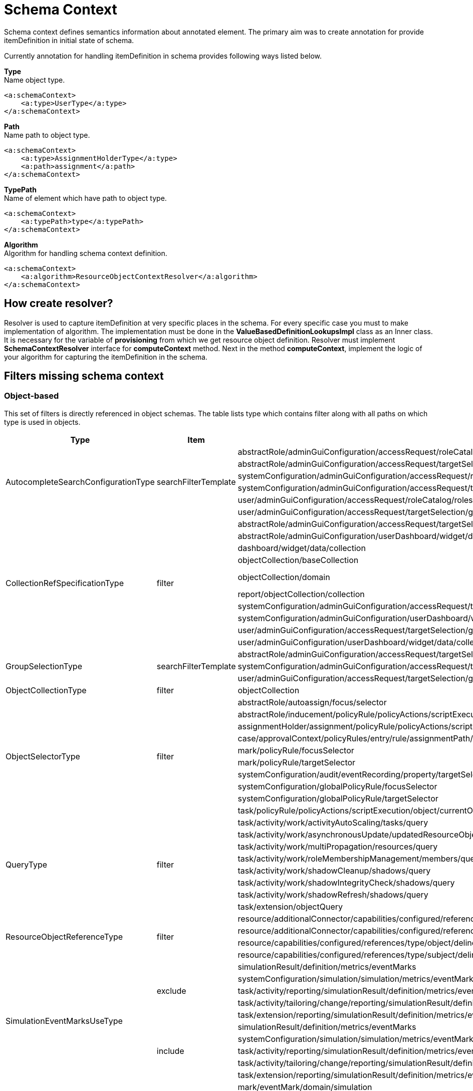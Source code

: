 = Schema Context

Schema context defines semantics information about annotated element. The primary aim was to create annotation for provide itemDefinition in initial state of schema.

Currently annotation for handling itemDefinition in schema provides following ways listed below.

*Type* +
Name object type.

[source,xml]
----
<a:schemaContext>
    <a:type>UserType</a:type>
</a:schemaContext>
----

*Path* +
Name path to object type.

[source,xml]
----
<a:schemaContext>
    <a:type>AssignmentHolderType</a:type>
    <a:path>assignment</a:path>
</a:schemaContext>
----

*TypePath* +
Name of element which have path to object type.

[source,xml]
----
<a:schemaContext>
    <a:typePath>type</a:typePath>
</a:schemaContext>
----

*Algorithm* +
Algorithm for handling schema context definition.

[source,xml]
----
<a:schemaContext>
    <a:algorithm>ResourceObjectContextResolver</a:algorithm>
</a:schemaContext>
----

== How create resolver?
Resolver is used to capture itemDefinition at very specific places in the schema.
For every specific case you must to make implementation of algorithm.
The implementation must be done in the *ValueBasedDefinitionLookupsImpl* class as an Inner class.
It is necessary for the variable of *provisioning* from which we get resource object definition.
Resolver must implement *SchemaContextResolver* interface for *computeContext* method.
Next in the method *computeContext*, implement the logic of your algorithm for capturing the itemDefinition in the schema.

== Filters missing schema context




=== Object-based

This set of filters is directly referenced in object schemas.
The table lists type which contains filter along with all paths on
which type is used in objects.


[cols="1,1,1,1"]
|===
| Type | Item | Present At | Schema Context

 .6+|AutocompleteSearchConfigurationType
 .6+|searchFilterTemplate
 |abstractRole/adminGuiConfiguration/accessRequest/roleCatalog/rolesOfTeammate/autocompleteConfiguration|<a:type>tns:UserType</a:type>
 |abstractRole/adminGuiConfiguration/accessRequest/targetSelection/group/autocompleteConfiguration|<a:type>tns:UserType</a:type>
 |systemConfiguration/adminGuiConfiguration/accessRequest/roleCatalog/rolesOfTeammate/autocompleteConfiguration|<a:type>tns:UserType</a:type>
 |systemConfiguration/adminGuiConfiguration/accessRequest/targetSelection/group/autocompleteConfiguration|<a:type>tns:UserType</a:type>
 |user/adminGuiConfiguration/accessRequest/roleCatalog/rolesOfTeammate/autocompleteConfiguration|<a:type>tns:UserType</a:type>
 |user/adminGuiConfiguration/accessRequest/targetSelection/group/autocompleteConfiguration|<a:type>tns:UserType</a:type>

 .10+|CollectionRefSpecificationType
 .10+|filter

 |abstractRole/adminGuiConfiguration/accessRequest/targetSelection/group/collection|<a:type>tns:UserType</a:type>
 |abstractRole/adminGuiConfiguration/userDashboard/widget/data/collection|null
 |dashboard/widget/data/collection|null
 |objectCollection/baseCollection|null
 |objectCollection/domain|inherits from ObjectCollectionType <a:typePath>type</a:typePath>
 |report/objectCollection/collection|null
 |systemConfiguration/adminGuiConfiguration/accessRequest/targetSelection/group/collection|<a:type>tns:UserType</a:type>
 |systemConfiguration/adminGuiConfiguration/userDashboard/widget/data/collection|null
 |user/adminGuiConfiguration/accessRequest/targetSelection/group/collection|<a:type>tns:UserType</a:type>
 |user/adminGuiConfiguration/userDashboard/widget/data/collection|null

 .3+|GroupSelectionType
 .3+|searchFilterTemplate
 |abstractRole/adminGuiConfiguration/accessRequest/targetSelection/group|<a:type>tns:UserType</a:type>
 |systemConfiguration/adminGuiConfiguration/accessRequest/targetSelection/group|<a:type>tns:UserType</a:type>
 |user/adminGuiConfiguration/accessRequest/targetSelection/group|<a:type>tns:UserType</a:type>

 |ObjectCollectionType
 |filter
 |objectCollection|<a:typePath>type</a:typePath>

 .10+|ObjectSelectorType
 .10+|filter
 |abstractRole/autoassign/focus/selector|<a:type>tns:FocusType</a:type>
 |abstractRole/inducement/policyRule/policyActions/scriptExecution/object/currentObject|<a:typePath>type</a:typePath> in ObjectSelectorType
 |assignmentHolder/assignment/policyRule/policyActions/scriptExecution/object/currentObject|<a:typePath>type</a:typePath> in ObjectSelectorType
 |case/approvalContext/policyRules/entry/rule/assignmentPath/segment/assignment/policyRule/policyActions/scriptExecution/object/currentObject|<a:typePath>type</a:typePath> in ObjectSelectorType
 |mark/policyRule/focusSelector|<a:type>tns:FocusType</a:type>
 |mark/policyRule/targetSelector|<a:type>tns:AssignmentHolderType</a:type>
 |systemConfiguration/audit/eventRecording/property/targetSelector|<a:typePath>type</a:typePath> in ObjectSelectorType
 |systemConfiguration/globalPolicyRule/focusSelector|<a:type>tns:FocusType</a:type>
 |systemConfiguration/globalPolicyRule/targetSelector|<a:type>tns:AssignmentHolderType</a:type>
 |task/policyRule/policyActions/scriptExecution/object/currentObject|<a:typePath>type</a:typePath> in ObjectSelectorType

 .8+|QueryType
 .8+|filter
 |task/activity/work/activityAutoScaling/tasks/query|<a:type>tns:TaskType</a:type>
 |task/activity/work/asynchronousUpdate/updatedResourceObjects/query|<a:type>tns:ShadowType</a:type>
 |task/activity/work/multiPropagation/resources/query|<a:type>tns:ResourceType</a:type>
 |task/activity/work/roleMembershipManagement/members/query|<a:type>tns:AssignmentHolderType</a:type>
 |task/activity/work/shadowCleanup/shadows/query|<a:type>tns:ShadowType</a:type>
 |task/activity/work/shadowIntegrityCheck/shadows/query|<a:type>tns:ShadowType</a:type>
 |task/activity/work/shadowRefresh/shadows/query|<a:type>tns:ShadowType</a:type>
 |task/extension/objectQuery|null

 .4+|ResourceObjectReferenceType
 .4+|filter
 |resource/additionalConnector/capabilities/configured/references/type/object/delineation/baseContext|<a:type>tns:ShadowType</a:type>
 |resource/additionalConnector/capabilities/configured/references/type/subject/delineation/baseContext|<a:type>tns:ShadowType</a:type>
 |resource/capabilities/configured/references/type/object/delineation/baseContext|<a:type>tns:ShadowType</a:type>
 |resource/capabilities/configured/references/type/subject/delineation/baseContext|<a:type>tns:ShadowType</a:type>

 .10+|SimulationEventMarksUseType
 .5+|exclude

 |simulationResult/definition/metrics/eventMarks|<a:type>MarkType</a:type>
 |systemConfiguration/simulation/simulation/metrics/eventMarks|<a:type>MarkType</a:type>
 |task/activity/reporting/simulationResult/definition/metrics/eventMarks|<a:type>MarkType</a:type>
 |task/activity/tailoring/change/reporting/simulationResult/definition/metrics/eventMarks|<a:type>MarkType</a:type>
 |task/extension/reporting/simulationResult/definition/metrics/eventMarks|<a:type>MarkType</a:type>

 .5+|include
 |simulationResult/definition/metrics/eventMarks|<a:type>MarkType</a:type>
 |systemConfiguration/simulation/simulation/metrics/eventMarks|<a:type>MarkType</a:type>
 |task/activity/reporting/simulationResult/definition/metrics/eventMarks|<a:type>MarkType</a:type>
 |task/activity/tailoring/change/reporting/simulationResult/definition/metrics/eventMarks|<a:type>MarkType</a:type>
 |task/extension/reporting/simulationResult/definition/metrics/eventMarks|<a:type>MarkType</a:type>

 .5+|SimulationObjectPredicateType
 .5+|filter|mark/eventMark/domain/simulation|<a:type>tns:SimulationResultProcessedObjectType</a:type>

 |systemConfiguration/simulation/metric/aggregation/domainRestriction|<a:type>tns:SimulationResultProcessedObjectType</a:type>
 |systemConfiguration/simulation/metric/aggregation/selectionRestriction|<a:type>tns:SimulationResultProcessedObjectType</a:type>
 |systemConfiguration/simulation/metric/computation/domain|<a:type>tns:SimulationResultProcessedObjectType</a:type>
 |systemConfiguration/simulation/metric/computation/selection|<a:type>tns:SimulationResultProcessedObjectType</a:type>

 .8+|StatePolicyConstraintType
 .8+|filter
 |abstractRole/inducement/policyRule/policyConstraints/assignmentState|<a:type>AssignmentType</a:type>
 |abstractRole/inducement/policyRule/policyConstraints/objectState|<a:type>tns:AssignmentHolderType</a:type> in AssignmentType/policyRule
 |assignmentHolder/assignment/policyRule/policyConstraints/assignmentState|<a:type>AssignmentType</a:type>
 |assignmentHolder/assignment/policyRule/policyConstraints/objectState|<a:type>tns:AssignmentHolderType</a:type>
 |case/approvalContext/policyRules/entry/rule/assignmentPath/segment/assignment/policyRule/policyConstraints/assignmentState|<a:type>AssignmentType</a:type>
 |case/approvalContext/policyRules/entry/rule/assignmentPath/segment/assignment/policyRule/policyConstraints/objectState|<a:type>tns:AssignmentHolderType</a:type>
 |task/policyRule/policyConstraints/assignmentState|<a:type>AssignmentType</a:type>
 |task/policyRule/policyConstraints/objectState|null

 |VirtualAssignmentSpecificationType
 |filter
 |archetype/archetypePolicy/lifecycleStateModel/state/forcedAssignment|<a:typePath>targetType</a:typePath>


|===

=== Not Directly Referenced

|===
| Type | Filter Item | Present At | Source | Schema Context


 |StatePolicyConstraintType|filter|PolicyRuleEnforcerPreviewOutputType/rule/assignmentPath/segment/assignment/policyRule/policyConstraints/objectState|common-3.xsd|<a:type>tns:AssignmentHolderType</a:type> in AssignmentType/policyRule
 |StatePolicyConstraintType|filter|PolicyRuleEnforcerPreviewOutputType/rule/assignmentPath/segment/assignment/policyRule/policyConstraints/assignmentState|common-3.xsd|<a:type>AssignmentType</a:type>
 |ObjectSelectorType|filter|PolicyRuleEnforcerPreviewOutputType/rule/assignmentPath/segment/assignment/policyRule/policyActions/scriptExecution/object/currentObject|common-3.xsd|<a:typePath>type</a:typePath> in ObjectSelectorType
 |StatePolicyConstraintType|filter|ResourceObjectConstructionEvaluationTraceType/assignmentPath/segment/assignment/policyRule/policyConstraints/objectState|common-3.xsd|<a:type>tns:AssignmentHolderType</a:type> in AssignmentType/policyRule
 |StatePolicyConstraintType|filter|ResourceObjectConstructionEvaluationTraceType/assignmentPath/segment/assignment/policyRule/policyConstraints/assignmentState|common-3.xsd|<a:type>AssignmentType</a:type>
 |ObjectSelectorType|filter|ResourceObjectConstructionEvaluationTraceType/assignmentPath/segment/assignment/policyRule/policyActions/scriptExecution/object/currentObject|common-3.xsd|<a:typePath>type</a:typePath> in ObjectSelectorType
 |ItemRouteSegmentType|selector|ItemRouteSegmentType|common-3.xsd|null experimental , leave it for now
 |ItemRouteSegmentType|selector|ItemRouteType/segment|common-3.xsd|null experimental , leave it for now
 |AccessCertificationObjectBasedScopeType|searchFilter|AccessCertificationObjectBasedScopeType|common-3.xsd|<a:typePath>objectType</a:typePath>
 |SearchObjectExpressionEvaluatorType|filter|SearchObjectExpressionEvaluatorType|common-3.xsd|<a:typePath>targetType</a:typePath> is added to SearchObjectExpressionEvaluatorType
 |AbstractAnalysisSessionOptionType|query|AbstractAnalysisSessionOptionType|common-3.xsd|didn't find query
 |StatePolicyConstraintType|filter|AssignmentSegmentEvaluationTraceType/segment/assignment/policyRule/policyConstraints/objectState|common-3.xsd|<a:type>tns:AssignmentHolderType</a:type> in AssignmentType/policyRule
 |StatePolicyConstraintType|filter|AssignmentSegmentEvaluationTraceType/segment/assignment/policyRule/policyConstraints/assignmentState|common-3.xsd|<a:type>AssignmentType</a:type>
 |ObjectSelectorType|filter|AssignmentSegmentEvaluationTraceType/segment/assignment/policyRule/policyActions/scriptExecution/object/currentObject|common-3.xsd|<a:typePath>type</a:typePath> in ObjectSelectorType
 |StatePolicyConstraintType|filter|ApprovalSchemaExecutionInformationType/policyRules/entry/rule/assignmentPath/segment/assignment/policyRule/policyConstraints/objectState|common-3.xsd|<a:type>tns:AssignmentHolderType</a:type> in AssignmentType/policyRule
 |StatePolicyConstraintType|filter|ApprovalSchemaExecutionInformationType/policyRules/entry/rule/assignmentPath/segment/assignment/policyRule/policyConstraints/assignmentState|common-3.xsd|<a:type>AssignmentType</a:type>
 |ObjectSelectorType|filter|ApprovalSchemaExecutionInformationType/policyRules/entry/rule/assignmentPath/segment/assignment/policyRule/policyActions/scriptExecution/object/currentObject|common-3.xsd|<a:typePath>type</a:typePath> in ObjectSelectorType
 |QueryType|filter|SchedulerInformationType/executingTask/extension/objectQuery|common-3.xsd|null
 |SimulationEventMarksUseType|include|SchedulerInformationType/executingTask/extension/reporting/simulationResult/definition/metrics/eventMarks|common-3.xsd|<a:type>MarkType</a:type>
 |SimulationEventMarksUseType|exclude|SchedulerInformationType/executingTask/extension/reporting/simulationResult/definition/metrics/eventMarks|common-3.xsd|<a:type>MarkType</a:type>
 |StatePolicyConstraintType|filter|SchedulerInformationType/executingTask/policyRule/policyConstraints/objectState|common-3.xsd|null
 |StatePolicyConstraintType|filter|SchedulerInformationType/executingTask/policyRule/policyConstraints/assignmentState|common-3.xsd|<a:type>AssignmentType</a:type>
 |ObjectSelectorType|filter|SchedulerInformationType/executingTask/policyRule/policyActions/scriptExecution/object/currentObject|common-3.xsd|<a:typePath>type</a:typePath> in ObjectSelectorType
 |QueryType|filter|SchedulerInformationType/executingTask/activity/work/asynchronousUpdate/updatedResourceObjects/query|common-3.xsd|<a:type>ResourceType</a:type>
 |QueryType|filter|SchedulerInformationType/executingTask/activity/work/shadowRefresh/shadows/query|common-3.xsd|<a:type>tns:ShadowType</a:type>
 |QueryType|filter|SchedulerInformationType/executingTask/activity/work/shadowCleanup/shadows/query|common-3.xsd|<a:type>tns:ShadowType</a:type>
 |QueryType|filter|SchedulerInformationType/executingTask/activity/work/shadowIntegrityCheck/shadows/query|common-3.xsd|<a:type>tns:ShadowType</a:type>
 |QueryType|filter|SchedulerInformationType/executingTask/activity/work/activityAutoScaling/tasks/query|common-3.xsd|<a:type>tns:TaskType</a:type>
 |QueryType|filter|SchedulerInformationType/executingTask/activity/work/multiPropagation/resources/query|common-3.xsd|<a:type>tns:ResourceType</a:type>
 |QueryType|filter|SchedulerInformationType/executingTask/activity/work/roleMembershipManagement/members/query|common-3.xsd|<a:type>tns:AssignmentHolderType</a:type>
 |SimulationEventMarksUseType|include|SchedulerInformationType/executingTask/activity/reporting/simulationResult/definition/metrics/eventMarks|common-3.xsd|<a:type>MarkType</a:type>
 |SimulationEventMarksUseType|exclude|SchedulerInformationType/executingTask/activity/reporting/simulationResult/definition/metrics/eventMarks|common-3.xsd|<a:type>MarkType</a:type>
 |SimulationEventMarksUseType|include|SchedulerInformationType/executingTask/activity/tailoring/change/reporting/simulationResult/definition/metrics/eventMarks|common-3.xsd|<a:type>MarkType</a:type>
 |SimulationEventMarksUseType|exclude|SchedulerInformationType/executingTask/activity/tailoring/change/reporting/simulationResult/definition/metrics/eventMarks|common-3.xsd|<a:type>MarkType</a:type>
 |StatePolicyConstraintType|filter|EvaluatedExclusionTriggerType/conflictingObjectPath/segment/assignment/policyRule/policyConstraints/objectState|common-3.xsd|<a:type>tns:AssignmentHolderType</a:type> in AssignmentType/policyRule
 |StatePolicyConstraintType|filter|EvaluatedExclusionTriggerType/conflictingObjectPath/segment/assignment/policyRule/policyConstraints/assignmentState|common-3.xsd|<a:type>AssignmentType</a:type>
 |ObjectSelectorType|filter|EvaluatedExclusionTriggerType/conflictingObjectPath/segment/assignment/policyRule/policyActions/scriptExecution/object/currentObject|common-3.xsd|<a:typePath>type</a:typePath> in ObjectSelectorType
 |StatePolicyConstraintType|filter|EvaluatedExclusionTriggerType/conflictingAssignment/policyRule/policyConstraints/objectState|common-3.xsd|<a:type>tns:AssignmentHolderType</a:type>
 |StatePolicyConstraintType|filter|EvaluatedExclusionTriggerType/conflictingAssignment/policyRule/policyConstraints/assignmentState|common-3.xsd|<a:type>AssignmentType</a:type>
 |ObjectSelectorType|filter|EvaluatedExclusionTriggerType/conflictingAssignment/policyRule/policyActions/scriptExecution/object/currentObject|common-3.xsd|<a:typePath>type</a:typePath> in ObjectSelectorType
 |FilterWorkBucketContentType|filter|FilterWorkBucketContentType|common-3.xsd|null
 |StatePolicyConstraintType|filter|AccessCertificationAssignmentCaseType/assignment/policyRule/policyConstraints/objectState|common-3.xsd|<a:type>tns:AssignmentHolderType</a:type>
 |StatePolicyConstraintType|filter|AccessCertificationAssignmentCaseType/assignment/policyRule/policyConstraints/assignmentState|common-3.xsd|<a:type>AssignmentType</a:type>
 |ObjectSelectorType|filter|AccessCertificationAssignmentCaseType/assignment/policyRule/policyActions/scriptExecution/object/currentObject|common-3.xsd|<a:typePath>type</a:typePath> in ObjectSelectorType
 |QueryType|filter|RepositorySearchObjectsTraceType/query|common-3.xsd|<a:typePath>objectType</a:typePath> is added to RepositorySearchObjectsTraceType
 |QueryType|filter|ResourceWorkDefinitionType/resourceObjects/query|common-3.xsd|<a:type>tns:ShadowType</a:type>
 |AuthorizationEvaluationFilterProcessingRequestType|filter|AuthorizationEvaluationFilterProcessingRequestType|common-3.xsd|<a:typePath>type</a:typePath>
 |AbstractActivityReportDefinitionType|recordFilter|AbstractActivityReportDefinitionType|common-3.xsd|added <a:type> for BucketProcessingRecordType, ItemProcessingRecordType, ConnIdOperationRecordType, InternalOperationRecordType
 |QueryType|filter|ActivityBeforeAfterType/activity/work/asynchronousUpdate/updatedResourceObjects/query|common-3.xsd|<a:type>tns:ShadowType</a:type>
 |QueryType|filter|ActivityBeforeAfterType/activity/work/shadowRefresh/shadows/query|common-3.xsd|<a:type>tns:ShadowType</a:type>
 |QueryType|filter|ActivityBeforeAfterType/activity/work/shadowCleanup/shadows/query|common-3.xsd|<a:type>tns:ShadowType</a:type>
 |QueryType|filter|ActivityBeforeAfterType/activity/work/shadowIntegrityCheck/shadows/query|common-3.xsd|<a:type>tns:ShadowType</a:type>
 |QueryType|filter|ActivityBeforeAfterType/activity/work/activityAutoScaling/tasks/query|common-3.xsd|<a:type>tns:TaskType</a:type>
 |QueryType|filter|ActivityBeforeAfterType/activity/work/multiPropagation/resources/query|common-3.xsd|<a:type>tns:ResourceType</a:type>
 |QueryType|filter|ActivityBeforeAfterType/activity/work/roleMembershipManagement/members/query|common-3.xsd|<a:type>tns:AssignmentHolderType</a:type>
 |SimulationEventMarksUseType|include|ActivityBeforeAfterType/activity/reporting/simulationResult/definition/metrics/eventMarks|common-3.xsd|<a:type>MarkType</a:type>
 |SimulationEventMarksUseType|exclude|ActivityBeforeAfterType/activity/reporting/simulationResult/definition/metrics/eventMarks|common-3.xsd|<a:type>MarkType</a:type>
 |SimulationEventMarksUseType|include|ActivityBeforeAfterType/activity/tailoring/change/reporting/simulationResult/definition/metrics/eventMarks|common-3.xsd|<a:type>MarkType</a:type>
 |SimulationEventMarksUseType|exclude|ActivityBeforeAfterType/activity/tailoring/change/reporting/simulationResult/definition/metrics/eventMarks|common-3.xsd|<a:type>MarkType</a:type>
 |StatePolicyConstraintType|filter|EvaluatedSituationTriggerType/sourceRule/assignmentPath/segment/assignment/policyRule/policyConstraints/objectState|common-3.xsd|<a:type>tns:AssignmentHolderType</a:type> in AssignmentType/policyRule
 |StatePolicyConstraintType|filter|EvaluatedSituationTriggerType/sourceRule/assignmentPath/segment/assignment/policyRule/policyConstraints/assignmentState|common-3.xsd|<a:type>AssignmentType</a:type>
 |ObjectSelectorType|filter|EvaluatedSituationTriggerType/sourceRule/assignmentPath/segment/assignment/policyRule/policyActions/scriptExecution/object/currentObject|common-3.xsd|<a:typePath>type</a:typePath> in ObjectSelectorType
 |StatePolicyConstraintType|filter|AssignmentEvaluationTraceType/assignmentOld/policyRule/policyConstraints/objectState|common-3.xsd|null
 |StatePolicyConstraintType|filter|AssignmentEvaluationTraceType/assignmentOld/policyRule/policyConstraints/assignmentState|common-3.xsd|<a:type>AssignmentType</a:type>
 |ObjectSelectorType|filter|AssignmentEvaluationTraceType/assignmentOld/policyRule/policyActions/scriptExecution/object/currentObject|common-3.xsd|<a:typePath>type</a:typePath> in ObjectSelectorType
 |StatePolicyConstraintType|filter|AssignmentEvaluationTraceType/assignmentNew/policyRule/policyConstraints/objectState|common-3.xsd|null
 |StatePolicyConstraintType|filter|AssignmentEvaluationTraceType/assignmentNew/policyRule/policyConstraints/assignmentState|common-3.xsd|<a:type>AssignmentType</a:type>
 |ObjectSelectorType|filter|AssignmentEvaluationTraceType/assignmentNew/policyRule/policyActions/scriptExecution/object/currentObject|common-3.xsd|<a:typePath>type</a:typePath> in ObjectSelectorType
 |StatePolicyConstraintType|filter|PolicyRuleEvaluationTraceType/policyRule/policyConstraints/objectState|common-3.xsd|null
 |StatePolicyConstraintType|filter|PolicyRuleEvaluationTraceType/policyRule/policyConstraints/assignmentState|common-3.xsd|<a:type>AssignmentType</a:type>
 |ObjectSelectorType|filter|PolicyRuleEvaluationTraceType/policyRule/policyActions/scriptExecution/object/currentObject|common-3.xsd|<a:typePath>type</a:typePath> in ObjectSelectorType
 |QueryType|filter|ObjectSetBasedWorkDefinitionType/objects/query|common-3.xsd|null
 |CollectionRefSpecificationType|filter|UserListType/user/adminGuiConfiguration/userDashboard/widget/data/collection|api-types-3.xsd|null
 |CollectionRefSpecificationType|filter|UserListType/user/adminGuiConfiguration/accessRequest/targetSelection/group/collection|api-types-3.xsd|<a:type>tns:UserType</a:type>
 |AutocompleteSearchConfigurationType|searchFilterTemplate|UserListType/user/adminGuiConfiguration/accessRequest/targetSelection/group/autocompleteConfiguration|api-types-3.xsd|AutocompleteSearchConfigurationType
 |GroupSelectionType|searchFilterTemplate|UserListType/user/adminGuiConfiguration/accessRequest/targetSelection/group|api-types-3.xsd|<a:type>tns:UserType</a:type>
 |AutocompleteSearchConfigurationType|searchFilterTemplate|UserListType/user/adminGuiConfiguration/accessRequest/roleCatalog/rolesOfTeammate/autocompleteConfiguration|api-types-3.xsd|<a:type>tns:UserType</a:type>
 |QueryType|filter|NotifyChangeResponseType/task/extension/objectQuery|model-3.wsdl|null
 |SimulationEventMarksUseType|include|NotifyChangeResponseType/task/extension/reporting/simulationResult/definition/metrics/eventMarks|model-3.wsdl|<a:type>MarkType</a:type>
 |SimulationEventMarksUseType|exclude|NotifyChangeResponseType/task/extension/reporting/simulationResult/definition/metrics/eventMarks|model-3.wsdl|<a:type>MarkType</a:type>
 |StatePolicyConstraintType|filter|NotifyChangeResponseType/task/policyRule/policyConstraints/objectState|model-3.wsdl|null
 |StatePolicyConstraintType|filter|NotifyChangeResponseType/task/policyRule/policyConstraints/assignmentState|model-3.wsdl|<a:type>AssignmentType</a:type>
 |ObjectSelectorType|filter|NotifyChangeResponseType/task/policyRule/policyActions/scriptExecution/object/currentObject|model-3.wsdl|<a:typePath>type</a:typePath> in ObjectSelectorType
 |QueryType|filter|NotifyChangeResponseType/task/activity/work/asynchronousUpdate/updatedResourceObjects/query|model-3.wsdl|<a:type>tns:ShadowType</a:type>
 |QueryType|filter|NotifyChangeResponseType/task/activity/work/shadowRefresh/shadows/query|model-3.wsdl|<a:type>tns:ShadowType</a:type>
 |QueryType|filter|NotifyChangeResponseType/task/activity/work/shadowCleanup/shadows/query|model-3.wsdl|<a:type>tns:ShadowType</a:type>
 |QueryType|filter|NotifyChangeResponseType/task/activity/work/shadowIntegrityCheck/shadows/query|model-3.wsdl|<a:type>tns:ShadowType</a:type>
 |QueryType|filter|NotifyChangeResponseType/task/activity/work/activityAutoScaling/tasks/query|model-3.wsdl|<a:type>tns:TaskType</a:type>
 |QueryType|filter|NotifyChangeResponseType/task/activity/work/multiPropagation/resources/query|model-3.wsdl|<a:type>tns:ResourceType</a:type>
 |QueryType|filter|NotifyChangeResponseType/task/activity/work/roleMembershipManagement/members/query|model-3.wsdl|<a:type>tns:AssignmentHolderType</a:type>
 |SimulationEventMarksUseType|include|NotifyChangeResponseType/task/activity/reporting/simulationResult/definition/metrics/eventMarks|model-3.wsdl|<a:type>MarkType</a:type>
 |SimulationEventMarksUseType|exclude|NotifyChangeResponseType/task/activity/reporting/simulationResult/definition/metrics/eventMarks|model-3.wsdl|<a:type>MarkType</a:type>
 |SimulationEventMarksUseType|include|NotifyChangeResponseType/task/activity/tailoring/change/reporting/simulationResult/definition/metrics/eventMarks|model-3.wsdl|<a:type>MarkType</a:type>
 |SimulationEventMarksUseType|exclude|NotifyChangeResponseType/task/activity/tailoring/change/reporting/simulationResult/definition/metrics/eventMarks|model-3.wsdl|<a:type>MarkType</a:type>
 |CollectionRefSpecificationType|filter|FindShadowOwnerResponseType/user/adminGuiConfiguration/userDashboard/widget/data/collection|model-3.wsdl|null
 |CollectionRefSpecificationType|filter|FindShadowOwnerResponseType/user/adminGuiConfiguration/accessRequest/targetSelection/group/collection|model-3.wsdl|<a:type>tns:UserType</a:type>
 |AutocompleteSearchConfigurationType|searchFilterTemplate|FindShadowOwnerResponseType/user/adminGuiConfiguration/accessRequest/targetSelection/group/autocompleteConfiguration|model-3.wsdl|<a:type>tns:UserType</a:type>
 |GroupSelectionType|searchFilterTemplate|FindShadowOwnerResponseType/user/adminGuiConfiguration/accessRequest/targetSelection/group|model-3.wsdl|<a:type>tns:UserType</a:type>
 |AutocompleteSearchConfigurationType|searchFilterTemplate|FindShadowOwnerResponseType/user/adminGuiConfiguration/accessRequest/roleCatalog/rolesOfTeammate/autocompleteConfiguration|model-3.wsdl|<a:type>tns:UserType</a:type>
 |QueryType|filter|SearchObjectsType/query|model-3.wsdl|null impossible to add schemaContext
 |QueryType|filter|ImportFromResourceResponseType/task/extension/objectQuery|model-3.wsdl|null
 |SimulationEventMarksUseType|include|ImportFromResourceResponseType/task/extension/reporting/simulationResult/definition/metrics/eventMarks|model-3.wsdl|<a:type>MarkType</a:type>
 |SimulationEventMarksUseType|exclude|ImportFromResourceResponseType/task/extension/reporting/simulationResult/definition/metrics/eventMarks|model-3.wsdl|<a:type>MarkType</a:type>
 |StatePolicyConstraintType|filter|ImportFromResourceResponseType/task/policyRule/policyConstraints/objectState|model-3.wsdl|null
 |StatePolicyConstraintType|filter|ImportFromResourceResponseType/task/policyRule/policyConstraints/assignmentState|model-3.wsdl|<a:type>AssignmentType</a:type>
 |ObjectSelectorType|filter|ImportFromResourceResponseType/task/policyRule/policyActions/scriptExecution/object/currentObject|model-3.wsdl|<a:typePath>type</a:typePath> in ObjectSelectorType
 |QueryType|filter|ImportFromResourceResponseType/task/activity/work/asynchronousUpdate/updatedResourceObjects/query|model-3.wsdl|<a:type>tns:ShadowType</a:type>
 |QueryType|filter|ImportFromResourceResponseType/task/activity/work/shadowRefresh/shadows/query|model-3.wsdl|<a:type>tns:ShadowType</a:type>
 |QueryType|filter|ImportFromResourceResponseType/task/activity/work/shadowCleanup/shadows/query|model-3.wsdl|<a:type>tns:ShadowType</a:type>
 |QueryType|filter|ImportFromResourceResponseType/task/activity/work/shadowIntegrityCheck/shadows/query|model-3.wsdl|<a:type>tns:ShadowType</a:type>
 |QueryType|filter|ImportFromResourceResponseType/task/activity/work/activityAutoScaling/tasks/query|model-3.wsdl|<a:type>tns:TaskType</a:type>
 |QueryType|filter|ImportFromResourceResponseType/task/activity/work/multiPropagation/resources/query|model-3.wsdl|<a:type>tns:ResourceType</a:type>
 |QueryType|filter|ImportFromResourceResponseType/task/activity/work/roleMembershipManagement/members/query|model-3.wsdl|<a:type>tns:AssignmentHolderType</a:type>
 |SimulationEventMarksUseType|include|ImportFromResourceResponseType/task/activity/reporting/simulationResult/definition/metrics/eventMarks|model-3.wsdl|<a:type>MarkType</a:type>
 |SimulationEventMarksUseType|exclude|ImportFromResourceResponseType/task/activity/reporting/simulationResult/definition/metrics/eventMarks|model-3.wsdl|<a:type>MarkType</a:type>
 |SimulationEventMarksUseType|include|ImportFromResourceResponseType/task/activity/tailoring/change/reporting/simulationResult/definition/metrics/eventMarks|model-3.wsdl|<a:type>MarkType</a:type>
 |SimulationEventMarksUseType|exclude|ImportFromResourceResponseType/task/activity/tailoring/change/reporting/simulationResult/definition/metrics/eventMarks|model-3.wsdl|<a:type>MarkType</a:type>
 |UnassignActionExpressionType|filter|UnassignActionExpressionType|scripting-3.xsd|<a:type>tns:AssignmentType</a:type>
 |QueryType|filter|SearchExpressionType/query|scripting-3.xsd|<a:typePath>type</a:typePath> is added to SearchExpressionType
 |SearchExpressionType|searchFilter|SearchExpressionType|scripting-3.xsd|<a:typePath>type</a:typePath> is added to SearchExpressionType
 |FilterExpressionType|filter|FilterExpressionType|scripting-3.xsd|null
 |StatePolicyConstraintType|filter|PolicyRuleEnforcerPreviewOutputType/rule/assignmentPath/segment/assignment/policyRule/policyConstraints/objectState|common-3.xsd|<a:type>tns:AssignmentHolderType</a:type> in AssignmentType/policyRule
 |StatePolicyConstraintType|filter|PolicyRuleEnforcerPreviewOutputType/rule/assignmentPath/segment/assignment/policyRule/policyConstraints/assignmentState|common-3.xsd|<a:type>AssignmentType</a:type>
 |ObjectSelectorType|filter|PolicyRuleEnforcerPreviewOutputType/rule/assignmentPath/segment/assignment/policyRule/policyActions/scriptExecution/object/currentObject|common-3.xsd|<a:typePath>type</a:typePath> in ObjectSelectorType
 |StatePolicyConstraintType|filter|ResourceObjectConstructionEvaluationTraceType/assignmentPath/segment/assignment/policyRule/policyConstraints/objectState|common-3.xsd|<a:type>tns:AssignmentHolderType</a:type> in AssignmentType/policyRule
 |StatePolicyConstraintType|filter|ResourceObjectConstructionEvaluationTraceType/assignmentPath/segment/assignment/policyRule/policyConstraints/assignmentState|common-3.xsd|<a:type>AssignmentType</a:type>
 |ObjectSelectorType|filter|ResourceObjectConstructionEvaluationTraceType/assignmentPath/segment/assignment/policyRule/policyActions/scriptExecution/object/currentObject|common-3.xsd|<a:typePath>type</a:typePath> in ObjectSelectorType
 |ItemRouteSegmentType|selector|ItemRouteSegmentType|common-3.xsd|null experimental , leave it for now
 |ItemRouteSegmentType|selector|ItemRouteType/segment|common-3.xsd|null experimental , leave it for now
 |AccessCertificationObjectBasedScopeType|searchFilter|AccessCertificationObjectBasedScopeType|common-3.xsd|<a:typePath>objectType</a:typePath>
 |SearchObjectExpressionEvaluatorType|filter|SearchObjectExpressionEvaluatorType|common-3.xsd|<a:typePath>targetType</a:typePath> is added to SearchObjectExpressionEvaluatorType
 |AbstractAnalysisSessionOptionType|query|AbstractAnalysisSessionOptionType|common-3.xsd|didn't find query
 |StatePolicyConstraintType|filter|AssignmentSegmentEvaluationTraceType/segment/assignment/policyRule/policyConstraints/objectState|common-3.xsd|<a:type>tns:AssignmentHolderType</a:type> in AssignmentType/policyRule
 |StatePolicyConstraintType|filter|AssignmentSegmentEvaluationTraceType/segment/assignment/policyRule/policyConstraints/assignmentState|common-3.xsd|<a:type>AssignmentType</a:type>
 |ObjectSelectorType|filter|AssignmentSegmentEvaluationTraceType/segment/assignment/policyRule/policyActions/scriptExecution/object/currentObject|common-3.xsd|<a:typePath>type</a:typePath> in ObjectSelectorType
 |StatePolicyConstraintType|filter|ApprovalSchemaExecutionInformationType/policyRules/entry/rule/assignmentPath/segment/assignment/policyRule/policyConstraints/objectState|common-3.xsd|<a:type>tns:AssignmentHolderType</a:type> in AssignmentType/policyRule
 |StatePolicyConstraintType|filter|ApprovalSchemaExecutionInformationType/policyRules/entry/rule/assignmentPath/segment/assignment/policyRule/policyConstraints/assignmentState|common-3.xsd|<a:type>AssignmentType</a:type>
 |ObjectSelectorType|filter|ApprovalSchemaExecutionInformationType/policyRules/entry/rule/assignmentPath/segment/assignment/policyRule/policyActions/scriptExecution/object/currentObject|common-3.xsd|<a:typePath>type</a:typePath> in ObjectSelectorType
 |QueryType|filter|SchedulerInformationType/executingTask/extension/objectQuery|common-3.xsd|null
 |SimulationEventMarksUseType|include|SchedulerInformationType/executingTask/extension/reporting/simulationResult/definition/metrics/eventMarks|common-3.xsd|<a:type>MarkType</a:type>
 |SimulationEventMarksUseType|exclude|SchedulerInformationType/executingTask/extension/reporting/simulationResult/definition/metrics/eventMarks|common-3.xsd|<a:type>MarkType</a:type>
 |StatePolicyConstraintType|filter|SchedulerInformationType/executingTask/policyRule/policyConstraints/objectState|common-3.xsd|null
 |StatePolicyConstraintType|filter|SchedulerInformationType/executingTask/policyRule/policyConstraints/assignmentState|common-3.xsd|<a:type>AssignmentType</a:type>
 |ObjectSelectorType|filter|SchedulerInformationType/executingTask/policyRule/policyActions/scriptExecution/object/currentObject|common-3.xsd|<a:typePath>type</a:typePath> in ObjectSelectorType
 |QueryType|filter|SchedulerInformationType/executingTask/activity/work/asynchronousUpdate/updatedResourceObjects/query|common-3.xsd|<a:type>ResourceType</a:type>
 |QueryType|filter|SchedulerInformationType/executingTask/activity/work/shadowRefresh/shadows/query|common-3.xsd|<a:type>tns:ShadowType</a:type>
 |QueryType|filter|SchedulerInformationType/executingTask/activity/work/shadowCleanup/shadows/query|common-3.xsd|<a:type>tns:ShadowType</a:type>
 |QueryType|filter|SchedulerInformationType/executingTask/activity/work/shadowIntegrityCheck/shadows/query|common-3.xsd|<a:type>tns:ShadowType</a:type>
 |QueryType|filter|SchedulerInformationType/executingTask/activity/work/activityAutoScaling/tasks/query|common-3.xsd|<a:type>tns:TaskType</a:type>
 |QueryType|filter|SchedulerInformationType/executingTask/activity/work/multiPropagation/resources/query|common-3.xsd|<a:type>tns:ResourceType</a:type>
 |QueryType|filter|SchedulerInformationType/executingTask/activity/work/roleMembershipManagement/members/query|common-3.xsd|<a:type>tns:AssignmentHolderType</a:type>
 |SimulationEventMarksUseType|include|SchedulerInformationType/executingTask/activity/reporting/simulationResult/definition/metrics/eventMarks|common-3.xsd|<a:type>MarkType</a:type>
 |SimulationEventMarksUseType|exclude|SchedulerInformationType/executingTask/activity/reporting/simulationResult/definition/metrics/eventMarks|common-3.xsd|<a:type>MarkType</a:type>
 |SimulationEventMarksUseType|include|SchedulerInformationType/executingTask/activity/tailoring/change/reporting/simulationResult/definition/metrics/eventMarks|common-3.xsd|<a:type>MarkType</a:type>
 |SimulationEventMarksUseType|exclude|SchedulerInformationType/executingTask/activity/tailoring/change/reporting/simulationResult/definition/metrics/eventMarks|common-3.xsd|<a:type>MarkType</a:type>
 |StatePolicyConstraintType|filter|EvaluatedExclusionTriggerType/conflictingObjectPath/segment/assignment/policyRule/policyConstraints/objectState|common-3.xsd|<a:type>tns:AssignmentHolderType</a:type> in AssignmentType/policyRule
 |StatePolicyConstraintType|filter|EvaluatedExclusionTriggerType/conflictingObjectPath/segment/assignment/policyRule/policyConstraints/assignmentState|common-3.xsd|<a:type>AssignmentType</a:type>
 |ObjectSelectorType|filter|EvaluatedExclusionTriggerType/conflictingObjectPath/segment/assignment/policyRule/policyActions/scriptExecution/object/currentObject|common-3.xsd|<a:typePath>type</a:typePath> in ObjectSelectorType
 |StatePolicyConstraintType|filter|EvaluatedExclusionTriggerType/conflictingAssignment/policyRule/policyConstraints/objectState|common-3.xsd|<a:type>tns:AssignmentHolderType</a:type>
 |StatePolicyConstraintType|filter|EvaluatedExclusionTriggerType/conflictingAssignment/policyRule/policyConstraints/assignmentState|common-3.xsd|<a:type>AssignmentType</a:type>
 |ObjectSelectorType|filter|EvaluatedExclusionTriggerType/conflictingAssignment/policyRule/policyActions/scriptExecution/object/currentObject|common-3.xsd|<a:typePath>type</a:typePath> in ObjectSelectorType
 |FilterWorkBucketContentType|filter|FilterWorkBucketContentType|common-3.xsd|null any object
 |StatePolicyConstraintType|filter|AccessCertificationAssignmentCaseType/assignment/policyRule/policyConstraints/objectState|common-3.xsd|<a:type>tns:AssignmentHolderType</a:type>
 |StatePolicyConstraintType|filter|AccessCertificationAssignmentCaseType/assignment/policyRule/policyConstraints/assignmentState|common-3.xsd|<a:type>AssignmentType</a:type>
 |ObjectSelectorType|filter|AccessCertificationAssignmentCaseType/assignment/policyRule/policyActions/scriptExecution/object/currentObject|common-3.xsd|<a:typePath>type</a:typePath> in ObjectSelectorType
 |QueryType|filter|RepositorySearchObjectsTraceType/query|common-3.xsd|<a:typePath>objectType</a:typePath> is added to RepositorySearchObjectsTraceType
 |QueryType|filter|ResourceWorkDefinitionType/resourceObjects/query|common-3.xsd|<a:type>tns:ShadowType</a:type>
 |AuthorizationEvaluationFilterProcessingRequestType|filter|AuthorizationEvaluationFilterProcessingRequestType|common-3.xsd|<a:typePath>type</a:typePath>
 |AbstractActivityReportDefinitionType|recordFilter|AbstractActivityReportDefinitionType|common-3.xsd|added <a:type> for BucketProcessingRecordType, ItemProcessingRecordType, ConnIdOperationRecordType, InternalOperationRecordType
 |QueryType|filter|ActivityBeforeAfterType/activity/work/asynchronousUpdate/updatedResourceObjects/query|common-3.xsd|<a:type>ResourceType</a:type>
 |QueryType|filter|ActivityBeforeAfterType/activity/work/shadowRefresh/shadows/query|common-3.xsd|<a:type>tns:ShadowType</a:type>
 |QueryType|filter|ActivityBeforeAfterType/activity/work/shadowCleanup/shadows/query|common-3.xsd|<a:type>tns:ShadowType</a:type>
 |QueryType|filter|ActivityBeforeAfterType/activity/work/shadowIntegrityCheck/shadows/query|common-3.xsd|<a:type>tns:ShadowType</a:type>
 |QueryType|filter|ActivityBeforeAfterType/activity/work/activityAutoScaling/tasks/query|common-3.xsd|<a:type>tns:TaskType</a:type>
 |QueryType|filter|ActivityBeforeAfterType/activity/work/multiPropagation/resources/query|common-3.xsd|<a:type>tns:ResourceType</a:type>
 |QueryType|filter|ActivityBeforeAfterType/activity/work/roleMembershipManagement/members/query|common-3.xsd|<a:type>tns:AssignmentHolderType</a:type>
 |SimulationEventMarksUseType|include|ActivityBeforeAfterType/activity/reporting/simulationResult/definition/metrics/eventMarks|common-3.xsd|<a:type>MarkType</a:type>
 |SimulationEventMarksUseType|exclude|ActivityBeforeAfterType/activity/reporting/simulationResult/definition/metrics/eventMarks|common-3.xsd|<a:type>MarkType</a:type>
 |SimulationEventMarksUseType|include|ActivityBeforeAfterType/activity/tailoring/change/reporting/simulationResult/definition/metrics/eventMarks|common-3.xsd|<a:type>MarkType</a:type>
 |SimulationEventMarksUseType|exclude|ActivityBeforeAfterType/activity/tailoring/change/reporting/simulationResult/definition/metrics/eventMarks|common-3.xsd|<a:type>MarkType</a:type>
 |StatePolicyConstraintType|filter|EvaluatedSituationTriggerType/sourceRule/assignmentPath/segment/assignment/policyRule/policyConstraints/objectState|common-3.xsd|<a:type>tns:AssignmentHolderType</a:type> in AssignmentType/policyRule
 |StatePolicyConstraintType|filter|EvaluatedSituationTriggerType/sourceRule/assignmentPath/segment/assignment/policyRule/policyConstraints/assignmentState|common-3.xsd|<a:type>AssignmentType</a:type>
 |ObjectSelectorType|filter|EvaluatedSituationTriggerType/sourceRule/assignmentPath/segment/assignment/policyRule/policyActions/scriptExecution/object/currentObject|common-3.xsd|<a:typePath>type</a:typePath> in ObjectSelectorType
 |StatePolicyConstraintType|filter|AssignmentEvaluationTraceType/assignmentOld/policyRule/policyConstraints/objectState|common-3.xsd|<a:type>tns:AssignmentHolderType</a:type> in AssignmentType/policyRule
 |StatePolicyConstraintType|filter|AssignmentEvaluationTraceType/assignmentOld/policyRule/policyConstraints/assignmentState|common-3.xsd|<a:type>AssignmentType</a:type>
 |ObjectSelectorType|filter|AssignmentEvaluationTraceType/assignmentOld/policyRule/policyActions/scriptExecution/object/currentObject|common-3.xsd|<a:typePath>type</a:typePath> in ObjectSelectorType
 |StatePolicyConstraintType|filter|AssignmentEvaluationTraceType/assignmentNew/policyRule/policyConstraints/objectState|common-3.xsd|<a:type>tns:AssignmentHolderType</a:type> in AssignmentType/policyRule
 |StatePolicyConstraintType|filter|AssignmentEvaluationTraceType/assignmentNew/policyRule/policyConstraints/assignmentState|common-3.xsd|<a:type>AssignmentType</a:type>
 |ObjectSelectorType|filter|AssignmentEvaluationTraceType/assignmentNew/policyRule/policyActions/scriptExecution/object/currentObject|common-3.xsd|<a:typePath>type</a:typePath> in ObjectSelectorType
 |StatePolicyConstraintType|filter|PolicyRuleEvaluationTraceType/policyRule/policyConstraints/objectState|common-3.xsd|null
 |StatePolicyConstraintType|filter|PolicyRuleEvaluationTraceType/policyRule/policyConstraints/assignmentState|common-3.xsd|<a:type>AssignmentType</a:type>
 |ObjectSelectorType|filter|PolicyRuleEvaluationTraceType/policyRule/policyActions/scriptExecution/object/currentObject|common-3.xsd|<a:typePath>type</a:typePath> in ObjectSelectorType
 |QueryType|filter|ObjectSetBasedWorkDefinitionType/objects/query|common-3.xsd|null
 |CollectionRefSpecificationType|filter|UserListType/user/adminGuiConfiguration/userDashboard/widget/data/collection|api-types-3.xsd|null
 |CollectionRefSpecificationType|filter|UserListType/user/adminGuiConfiguration/accessRequest/targetSelection/group/collection|api-types-3.xsd|<a:type>tns:UserType</a:type>
 |AutocompleteSearchConfigurationType|searchFilterTemplate|UserListType/user/adminGuiConfiguration/accessRequest/targetSelection/group/autocompleteConfiguration|api-types-3.xsd|<a:type>tns:UserType</a:type>
 |GroupSelectionType|searchFilterTemplate|UserListType/user/adminGuiConfiguration/accessRequest/targetSelection/group|api-types-3.xsd|<a:type>tns:UserType</a:type>
 |AutocompleteSearchConfigurationType|searchFilterTemplate|UserListType/user/adminGuiConfiguration/accessRequest/roleCatalog/rolesOfTeammate/autocompleteConfiguration|api-types-3.xsd|<a:type>tns:UserType</a:type>
 |QueryType|filter|NotifyChangeResponseType/task/extension/objectQuery|model-3.wsdl|null
 |SimulationEventMarksUseType|include|NotifyChangeResponseType/task/extension/reporting/simulationResult/definition/metrics/eventMarks|model-3.wsdl|<a:type>MarkType</a:type>
 |SimulationEventMarksUseType|exclude|NotifyChangeResponseType/task/extension/reporting/simulationResult/definition/metrics/eventMarks|model-3.wsdl|<a:type>MarkType</a:type>
 |StatePolicyConstraintType|filter|NotifyChangeResponseType/task/policyRule/policyConstraints/objectState|model-3.wsdl|null
 |StatePolicyConstraintType|filter|NotifyChangeResponseType/task/policyRule/policyConstraints/assignmentState|model-3.wsdl|<a:type>AssignmentType</a:type>
 |ObjectSelectorType|filter|NotifyChangeResponseType/task/policyRule/policyActions/scriptExecution/object/currentObject|model-3.wsdl|<a:typePath>type</a:typePath> in ObjectSelectorType
 |QueryType|filter|NotifyChangeResponseType/task/activity/work/asynchronousUpdate/updatedResourceObjects/query|model-3.wsdl|<a:type>tns:ShadowType</a:type>
 |QueryType|filter|NotifyChangeResponseType/task/activity/work/shadowRefresh/shadows/query|model-3.wsdl|<a:type>tns:ShadowType</a:type>
 |QueryType|filter|NotifyChangeResponseType/task/activity/work/shadowCleanup/shadows/query|model-3.wsdl|<a:type>tns:ShadowType</a:type>
 |QueryType|filter|NotifyChangeResponseType/task/activity/work/shadowIntegrityCheck/shadows/query|model-3.wsdl|<a:type>tns:ShadowType</a:type>
 |QueryType|filter|NotifyChangeResponseType/task/activity/work/activityAutoScaling/tasks/query|model-3.wsdl|<a:type>tns:TaskType</a:type>
 |QueryType|filter|NotifyChangeResponseType/task/activity/work/multiPropagation/resources/query|model-3.wsdl|<a:type>tns:ResourceType</a:type>
 |QueryType|filter|NotifyChangeResponseType/task/activity/work/roleMembershipManagement/members/query|model-3.wsdl|<a:type>tns:AssignmentHolderType</a:type>
 |SimulationEventMarksUseType|include|NotifyChangeResponseType/task/activity/reporting/simulationResult/definition/metrics/eventMarks|model-3.wsdl|<a:type>MarkType</a:type>
 |SimulationEventMarksUseType|exclude|NotifyChangeResponseType/task/activity/reporting/simulationResult/definition/metrics/eventMarks|model-3.wsdl|<a:type>MarkType</a:type>
 |SimulationEventMarksUseType|include|NotifyChangeResponseType/task/activity/tailoring/change/reporting/simulationResult/definition/metrics/eventMarks|model-3.wsdl|<a:type>MarkType</a:type>
 |SimulationEventMarksUseType|exclude|NotifyChangeResponseType/task/activity/tailoring/change/reporting/simulationResult/definition/metrics/eventMarks|model-3.wsdl|<a:type>MarkType</a:type>
 |CollectionRefSpecificationType|filter|FindShadowOwnerResponseType/user/adminGuiConfiguration/userDashboard/widget/data/collection|model-3.wsdl|null
 |CollectionRefSpecificationType|filter|FindShadowOwnerResponseType/user/adminGuiConfiguration/accessRequest/targetSelection/group/collection|model-3.wsdl|<a:type>tns:UserType</a:type>
 |AutocompleteSearchConfigurationType|searchFilterTemplate|FindShadowOwnerResponseType/user/adminGuiConfiguration/accessRequest/targetSelection/group/autocompleteConfiguration|model-3.wsdl|<a:type>tns:UserType</a:type>
 |GroupSelectionType|searchFilterTemplate|FindShadowOwnerResponseType/user/adminGuiConfiguration/accessRequest/targetSelection/group|model-3.wsdl|<a:type>tns:UserType</a:type>
 |AutocompleteSearchConfigurationType|searchFilterTemplate|FindShadowOwnerResponseType/user/adminGuiConfiguration/accessRequest/roleCatalog/rolesOfTeammate/autocompleteConfiguration|model-3.wsdl|<a:type>tns:UserType</a:type>
 |QueryType|filter|SearchObjectsType/query|model-3.wsdl|null impossible to add schemaContext
 |QueryType|filter|ImportFromResourceResponseType/task/extension/objectQuery|model-3.wsdl|null
 |SimulationEventMarksUseType|include|ImportFromResourceResponseType/task/extension/reporting/simulationResult/definition/metrics/eventMarks|model-3.wsdl|<a:type>MarkType</a:type>
 |SimulationEventMarksUseType|exclude|ImportFromResourceResponseType/task/extension/reporting/simulationResult/definition/metrics/eventMarks|model-3.wsdl|<a:type>MarkType</a:type>
 |StatePolicyConstraintType|filter|ImportFromResourceResponseType/task/policyRule/policyConstraints/objectState|model-3.wsdl|null
 |StatePolicyConstraintType|filter|ImportFromResourceResponseType/task/policyRule/policyConstraints/assignmentState|model-3.wsdl|<a:type>AssignmentType</a:type>
 |ObjectSelectorType|filter|ImportFromResourceResponseType/task/policyRule/policyActions/scriptExecution/object/currentObject|model-3.wsdl|<a:typePath>type</a:typePath> in ObjectSelectorType
 |QueryType|filter|ImportFromResourceResponseType/task/activity/work/asynchronousUpdate/updatedResourceObjects/query|model-3.wsdl|<a:type>tns:ShadowType</a:type>
 |QueryType|filter|ImportFromResourceResponseType/task/activity/work/shadowRefresh/shadows/query|model-3.wsdl|<a:type>tns:ShadowType</a:type>
 |QueryType|filter|ImportFromResourceResponseType/task/activity/work/shadowCleanup/shadows/query|model-3.wsdl|<a:type>tns:ShadowType</a:type>
 |QueryType|filter|ImportFromResourceResponseType/task/activity/work/shadowIntegrityCheck/shadows/query|model-3.wsdl|<a:type>tns:ShadowType</a:type>
 |QueryType|filter|ImportFromResourceResponseType/task/activity/work/activityAutoScaling/tasks/query|model-3.wsdl|<a:type>tns:TaskType</a:type>
 |QueryType|filter|ImportFromResourceResponseType/task/activity/work/multiPropagation/resources/query|model-3.wsdl|<a:type>tns:ResourceType</a:type>
 |QueryType|filter|ImportFromResourceResponseType/task/activity/work/roleMembershipManagement/members/query|model-3.wsdl|<a:type>tns:AssignmentHolderType</a:type>
 |SimulationEventMarksUseType|include|ImportFromResourceResponseType/task/activity/reporting/simulationResult/definition/metrics/eventMarks|model-3.wsdl|<a:type>MarkType</a:type>
 |SimulationEventMarksUseType|exclude|ImportFromResourceResponseType/task/activity/reporting/simulationResult/definition/metrics/eventMarks|model-3.wsdl|<a:type>MarkType</a:type>
 |SimulationEventMarksUseType|include|ImportFromResourceResponseType/task/activity/tailoring/change/reporting/simulationResult/definition/metrics/eventMarks|model-3.wsdl|<a:type>MarkType</a:type>
 |SimulationEventMarksUseType|exclude|ImportFromResourceResponseType/task/activity/tailoring/change/reporting/simulationResult/definition/metrics/eventMarks|model-3.wsdl|<a:type>MarkType</a:type>
 |UnassignActionExpressionType|filter|UnassignActionExpressionType|scripting-3.xsd|<a:type>tns:AssignmentType</a:type>
 |QueryType|filter|SearchExpressionType/query|scripting-3.xsd|<a:typePath>type</a:typePath> is added to SearchExpressionType
 |SearchExpressionType|searchFilter|SearchExpressionType|scripting-3.xsd|<a:typePath>type</a:typePath> is added to SearchExpressionType
 |FilterExpressionType|filter|FilterExpressionType|scripting-3.xsd|null

|===

== Not Directly Referenced

|===
|AbstractActivityReportDefinitionType|recordFilter|AbstractActivityReportDefinitionType|added <a:type> for BucketProcessingRecordType, ItemProcessingRecordType, ConnIdOperationRecordType, InternalOperationRecordType
 |AbstractAnalysisSessionOptionType|query|AbstractAnalysisSessionOptionType|didn't find query
 |AccessCertificationObjectBasedScopeType|searchFilter|AccessCertificationObjectBasedScopeType|<a:typePath>objectType</a:typePath>
 |AuthorizationEvaluationFilterProcessingRequestType|filter|AuthorizationEvaluationFilterProcessingRequestType|<a:typePath>type</a:typePath>
 |FilterWorkBucketContentType|filter|FilterWorkBucketContentType|null any object
 |ItemRouteSegmentType|selector|ItemRouteSegmentType|null experimental , leave it for now
 |ItemRouteSegmentType|selector|ItemRouteType/segment|null experimental , leave it for now
 |ObjectSelectorType|filter|AccessCertificationAssignmentCaseType/assignment/policyRule/policyActions/scriptExecution/object/currentObject|<a:typePath>type</a:typePath> in ObjectSelectorType
 |ObjectSelectorType|filter|ApprovalSchemaExecutionInformationType/policyRules/entry/rule/assignmentPath/segment/assignment/policyRule/policyActions/scriptExecution/object/currentObject|<a:typePath>type</a:typePath> in ObjectSelectorType
 |ObjectSelectorType|filter|AssignmentEvaluationTraceType/assignmentNew/policyRule/policyActions/scriptExecution/object/currentObject|<a:typePath>type</a:typePath> in ObjectSelectorType
 |ObjectSelectorType|filter|AssignmentEvaluationTraceType/assignmentOld/policyRule/policyActions/scriptExecution/object/currentObject|<a:typePath>type</a:typePath> in ObjectSelectorType
 |ObjectSelectorType|filter|AssignmentSegmentEvaluationTraceType/segment/assignment/policyRule/policyActions/scriptExecution/object/currentObject|<a:typePath>type</a:typePath> in ObjectSelectorType
 |ObjectSelectorType|filter|EvaluatedExclusionTriggerType/conflictingAssignment/policyRule/policyActions/scriptExecution/object/currentObject|<a:typePath>type</a:typePath> in ObjectSelectorType
 |ObjectSelectorType|filter|EvaluatedExclusionTriggerType/conflictingObjectPath/segment/assignment/policyRule/policyActions/scriptExecution/object/currentObject|<a:typePath>type</a:typePath> in ObjectSelectorType
 |ObjectSelectorType|filter|EvaluatedSituationTriggerType/sourceRule/assignmentPath/segment/assignment/policyRule/policyActions/scriptExecution/object/currentObject|<a:typePath>type</a:typePath> in ObjectSelectorType
 |ObjectSelectorType|filter|PolicyRuleEnforcerPreviewOutputType/rule/assignmentPath/segment/assignment/policyRule/policyActions/scriptExecution/object/currentObject|<a:typePath>type</a:typePath> in ObjectSelectorType
 |ObjectSelectorType|filter|PolicyRuleEvaluationTraceType/policyRule/policyActions/scriptExecution/object/currentObject|<a:typePath>type</a:typePath> in ObjectSelectorType
 |ObjectSelectorType|filter|ResourceObjectConstructionEvaluationTraceType/assignmentPath/segment/assignment/policyRule/policyActions/scriptExecution/object/currentObject|<a:typePath>type</a:typePath> in ObjectSelectorType
 |ObjectSelectorType|filter|SchedulerInformationType/executingTask/policyRule/policyActions/scriptExecution/object/currentObject|<a:typePath>type</a:typePath> in ObjectSelectorType
 |QueryType|filter|ActivityBeforeAfterType/activity/work/activityAutoScaling/tasks/query|<a:type>tns:TaskType</a:type>
|QueryType|filter|ActivityBeforeAfterType/activity/work/asynchronousUpdate/updatedResourceObjects/query|<a:type>tns:ShadowType</a:type>
 |QueryType|filter|ActivityBeforeAfterType/activity/work/multiPropagation/resources/query|<a:type>tns:ResourceType</a:type>
 |QueryType|filter|ActivityBeforeAfterType/activity/work/roleMembershipManagement/members/query|<a:type>tns:AssignmentHolderType</a:type>
 |QueryType|filter|ActivityBeforeAfterType/activity/work/shadowCleanup/shadows/query|<a:type>tns:ShadowType</a:type>
 |QueryType|filter|ActivityBeforeAfterType/activity/work/shadowIntegrityCheck/shadows/query|<a:type>tns:ShadowType</a:type>
 |QueryType|filter|ActivityBeforeAfterType/activity/work/shadowRefresh/shadows/query|<a:type>tns:ShadowType</a:type>
 |QueryType|filter|ObjectSetBasedWorkDefinitionType/objects/query|null
 |QueryType|filter|RepositorySearchObjectsTraceType/query|<a:typePath>objectType</a:typePath> is added to RepositorySearchObjectsTraceType
 |QueryType|filter|ResourceWorkDefinitionType/resourceObjects/query|<a:type>tns:ShadowType</a:type>
 |QueryType|filter|SchedulerInformationType/executingTask/activity/work/activityAutoScaling/tasks/query|<a:type>tns:TaskType</a:type>
|QueryType|filter|SchedulerInformationType/executingTask/activity/work/asynchronousUpdate/updatedResourceObjects/query|<a:type>tns:ShadowType</a:type>
 |QueryType|filter|SchedulerInformationType/executingTask/activity/work/multiPropagation/resources/query|<a:type>tns:ResourceType</a:type>
 |QueryType|filter|SchedulerInformationType/executingTask/activity/work/roleMembershipManagement/members/query|<a:type>tns:AssignmentHolderType</a:type>
 |QueryType|filter|SchedulerInformationType/executingTask/activity/work/shadowCleanup/shadows/query|<a:type>tns:ShadowType</a:type>
 |QueryType|filter|SchedulerInformationType/executingTask/activity/work/shadowIntegrityCheck/shadows/query|<a:type>tns:ShadowType</a:type>
 |QueryType|filter|SchedulerInformationType/executingTask/activity/work/shadowRefresh/shadows/query|<a:type>tns:ShadowType</a:type>
 |QueryType|filter|SchedulerInformationType/executingTask/extension/objectQuery|null
 |SearchObjectExpressionEvaluatorType|filter|SearchObjectExpressionEvaluatorType|<a:typePath>targetType</a:typePath> is added to SearchObjectExpressionEvaluatorType
 |SimulationEventMarksUseType|exclude|ActivityBeforeAfterType/activity/reporting/simulationResult/definition/metrics/eventMarks|<a:type>MarkType</a:type>
 |SimulationEventMarksUseType|exclude|ActivityBeforeAfterType/activity/tailoring/change/reporting/simulationResult/definition/metrics/eventMarks|<a:type>MarkType</a:type>
 |SimulationEventMarksUseType|exclude|SchedulerInformationType/executingTask/activity/reporting/simulationResult/definition/metrics/eventMarks|<a:type>MarkType</a:type>
 |SimulationEventMarksUseType|exclude|SchedulerInformationType/executingTask/activity/tailoring/change/reporting/simulationResult/definition/metrics/eventMarks|<a:type>MarkType</a:type>
 |SimulationEventMarksUseType|exclude|SchedulerInformationType/executingTask/extension/reporting/simulationResult/definition/metrics/eventMarks|<a:type>MarkType</a:type>
 |SimulationEventMarksUseType|include|ActivityBeforeAfterType/activity/reporting/simulationResult/definition/metrics/eventMarks|<a:type>MarkType</a:type>
 |SimulationEventMarksUseType|include|ActivityBeforeAfterType/activity/tailoring/change/reporting/simulationResult/definition/metrics/eventMarks|<a:type>MarkType</a:type>
 |SimulationEventMarksUseType|include|SchedulerInformationType/executingTask/activity/reporting/simulationResult/definition/metrics/eventMarks|<a:type>MarkType</a:type>
 |SimulationEventMarksUseType|include|SchedulerInformationType/executingTask/activity/tailoring/change/reporting/simulationResult/definition/metrics/eventMarks|<a:type>MarkType</a:type>
 |SimulationEventMarksUseType|include|SchedulerInformationType/executingTask/extension/reporting/simulationResult/definition/metrics/eventMarks|<a:type>MarkType</a:type>
 |StatePolicyConstraintType|filter|AccessCertificationAssignmentCaseType/assignment/policyRule/policyConstraints/assignmentState|<a:type>AssignmentType</a:type>
 |StatePolicyConstraintType|filter|AccessCertificationAssignmentCaseType/assignment/policyRule/policyConstraints/objectState|<a:type>tns:AssignmentHolderType</a:type>
 |StatePolicyConstraintType|filter|ApprovalSchemaExecutionInformationType/policyRules/entry/rule/assignmentPath/segment/assignment/policyRule/policyConstraints/assignmentState|<a:type>AssignmentType</a:type>
 |StatePolicyConstraintType|filter|ApprovalSchemaExecutionInformationType/policyRules/entry/rule/assignmentPath/segment/assignment/policyRule/policyConstraints/objectState|<a:type>tns:AssignmentHolderType</a:type> in AssignmentType/policyRule
 |StatePolicyConstraintType|filter|AssignmentEvaluationTraceType/assignmentNew/policyRule/policyConstraints/assignmentState|<a:type>AssignmentType</a:type>
 |StatePolicyConstraintType|filter|AssignmentEvaluationTraceType/assignmentNew/policyRule/policyConstraints/objectState|<a:type>tns:AssignmentHolderType</a:type> in AssignmentType/policyRule
 |StatePolicyConstraintType|filter|AssignmentEvaluationTraceType/assignmentOld/policyRule/policyConstraints/assignmentState|<a:type>AssignmentType</a:type>
 |StatePolicyConstraintType|filter|AssignmentEvaluationTraceType/assignmentOld/policyRule/policyConstraints/objectState|<a:type>tns:AssignmentHolderType</a:type> in AssignmentType/policyRule
 |StatePolicyConstraintType|filter|AssignmentSegmentEvaluationTraceType/segment/assignment/policyRule/policyConstraints/assignmentState|<a:type>AssignmentType</a:type>
 |StatePolicyConstraintType|filter|AssignmentSegmentEvaluationTraceType/segment/assignment/policyRule/policyConstraints/objectState|<a:type>tns:AssignmentHolderType</a:type> in AssignmentType/policyRule
 |StatePolicyConstraintType|filter|EvaluatedExclusionTriggerType/conflictingAssignment/policyRule/policyConstraints/assignmentState|<a:type>AssignmentType</a:type>
 |StatePolicyConstraintType|filter|EvaluatedExclusionTriggerType/conflictingAssignment/policyRule/policyConstraints/objectState|AccessCertificationAssignmentCaseType
 |StatePolicyConstraintType|filter|EvaluatedExclusionTriggerType/conflictingObjectPath/segment/assignment/policyRule/policyConstraints/assignmentState|<a:type>AssignmentType</a:type>
 |StatePolicyConstraintType|filter|EvaluatedExclusionTriggerType/conflictingObjectPath/segment/assignment/policyRule/policyConstraints/objectState|<a:type>tns:AssignmentHolderType</a:type> in AssignmentType/policyRule
 |StatePolicyConstraintType|filter|EvaluatedSituationTriggerType/sourceRule/assignmentPath/segment/assignment/policyRule/policyConstraints/assignmentState|<a:type>AssignmentType</a:type>
 |StatePolicyConstraintType|filter|EvaluatedSituationTriggerType/sourceRule/assignmentPath/segment/assignment/policyRule/policyConstraints/objectState|<a:type>tns:AssignmentHolderType</a:type> in AssignmentType/policyRule
 |StatePolicyConstraintType|filter|PolicyRuleEnforcerPreviewOutputType/rule/assignmentPath/segment/assignment/policyRule/policyConstraints/assignmentState|<a:type>AssignmentType</a:type>
 |StatePolicyConstraintType|filter|PolicyRuleEnforcerPreviewOutputType/rule/assignmentPath/segment/assignment/policyRule/policyConstraints/objectState|<a:type>tns:AssignmentHolderType</a:type> in AssignmentType/policyRule
 |StatePolicyConstraintType|filter|PolicyRuleEvaluationTraceType/policyRule/policyConstraints/assignmentState|<a:type>AssignmentType</a:type>
 |StatePolicyConstraintType|filter|PolicyRuleEvaluationTraceType/policyRule/policyConstraints/objectState|null
 |StatePolicyConstraintType|filter|ResourceObjectConstructionEvaluationTraceType/assignmentPath/segment/assignment/policyRule/policyConstraints/assignmentState|<a:type>AssignmentType</a:type>
 |StatePolicyConstraintType|filter|ResourceObjectConstructionEvaluationTraceType/assignmentPath/segment/assignment/policyRule/policyConstraints/objectState|<a:type>tns:AssignmentHolderType</a:type> in AssignmentType/policyRule
 |StatePolicyConstraintType|filter|SchedulerInformationType/executingTask/policyRule/policyConstraints/assignmentState|<a:type>AssignmentType</a:type>
 |StatePolicyConstraintType|filter|SchedulerInformationType/executingTask/policyRule/policyConstraints/objectState|null
|===


== With Schema Context (already present)


=== Object-based

This set of filters is directly referenced in object schemas.
The table lists type which contains filter along with all paths on
which type is used in objects. It also contains location of schema context definition


|===
| Type | Item | Present At | Schema Context

 |CollectionRefSpecificationType|filter|abstractRole/adminGuiConfiguration/accessRequest/roleCatalog/collection/details/listView/collection|abstractRole/adminGuiConfiguration/accessRequest/roleCatalog/collection/details
 |CollectionRefSpecificationType|filter|abstractRole/adminGuiConfiguration/homePage/widget/action/panel/listView/collection|abstractRole/adminGuiConfiguration/homePage/widget/action/panel
 |CollectionRefSpecificationType|filter|abstractRole/adminGuiConfiguration/objectCollectionViews/default/collection|abstractRole/adminGuiConfiguration/objectCollectionViews
 |CollectionRefSpecificationType|filter|abstractRole/adminGuiConfiguration/objectCollectionViews/objectCollectionView/collection|abstractRole/adminGuiConfiguration/objectCollectionViews
 |CollectionRefSpecificationType|filter|abstractRole/adminGuiConfiguration/objectDetails/objectDetailsPage/panel/listView/collection|abstractRole/adminGuiConfiguration/objectDetails/objectDetailsPage/panel
 |CollectionRefSpecificationType|filter|abstractRole/adminGuiConfiguration/selfProfilePage/panel/listView/collection|abstractRole/adminGuiConfiguration/selfProfilePage/panel
 |CollectionRefSpecificationType|filter|abstractRole/adminGuiConfiguration/shadowCollectionViews/default/collection|abstractRole/adminGuiConfiguration/shadowCollectionViews
 |CollectionRefSpecificationType|filter|abstractRole/adminGuiConfiguration/shadowCollectionViews/objectCollectionView/collection|abstractRole/adminGuiConfiguration/shadowCollectionViews
 |CollectionRefSpecificationType|filter|abstractRole/adminGuiConfiguration/userDashboard/widget/presentation/view/collection|abstractRole/adminGuiConfiguration/userDashboard/widget/presentation
 |CollectionRefSpecificationType|filter|archetype/archetypePolicy/adminGuiConfiguration/objectDetails/panel/listView/collection|archetype/archetypePolicy/adminGuiConfiguration/objectDetails/panel
 |CollectionRefSpecificationType|filter|dashboard/widget/presentation/view/collection|dashboard/widget/presentation
 |CollectionRefSpecificationType|filter|objectCollection/defaultView/collection|objectCollection
 |CollectionRefSpecificationType|filter|report/dashboard/view/collection|report/dashboard
 |CollectionRefSpecificationType|filter|report/objectCollection/view/collection|report/objectCollection
 |CollectionRefSpecificationType|filter|systemConfiguration/adminGuiConfiguration/accessRequest/roleCatalog/collection/details/listView/collection|systemConfiguration/adminGuiConfiguration/accessRequest/roleCatalog/collection/details
 |CollectionRefSpecificationType|filter|systemConfiguration/adminGuiConfiguration/homePage/widget/action/panel/listView/collection|systemConfiguration/adminGuiConfiguration/homePage/widget/action/panel
 |CollectionRefSpecificationType|filter|systemConfiguration/adminGuiConfiguration/objectCollectionViews/default/collection|systemConfiguration/adminGuiConfiguration/objectCollectionViews
 |CollectionRefSpecificationType|filter|systemConfiguration/adminGuiConfiguration/objectCollectionViews/objectCollectionView/collection|systemConfiguration/adminGuiConfiguration/objectCollectionViews
 |CollectionRefSpecificationType|filter|systemConfiguration/adminGuiConfiguration/objectDetails/objectDetailsPage/panel/listView/collection|systemConfiguration/adminGuiConfiguration/objectDetails/objectDetailsPage/panel
 |CollectionRefSpecificationType|filter|systemConfiguration/adminGuiConfiguration/selfProfilePage/panel/listView/collection|systemConfiguration/adminGuiConfiguration/selfProfilePage/panel
 |CollectionRefSpecificationType|filter|systemConfiguration/adminGuiConfiguration/shadowCollectionViews/default/collection|systemConfiguration/adminGuiConfiguration/shadowCollectionViews
 |CollectionRefSpecificationType|filter|systemConfiguration/adminGuiConfiguration/shadowCollectionViews/objectCollectionView/collection|systemConfiguration/adminGuiConfiguration/shadowCollectionViews
 |CollectionRefSpecificationType|filter|systemConfiguration/adminGuiConfiguration/userDashboard/widget/presentation/view/collection|systemConfiguration/adminGuiConfiguration/userDashboard/widget/presentation
 |CollectionRefSpecificationType|filter|user/adminGuiConfiguration/accessRequest/roleCatalog/collection/details/listView/collection|user/adminGuiConfiguration/accessRequest/roleCatalog/collection/details
 |CollectionRefSpecificationType|filter|user/adminGuiConfiguration/homePage/widget/action/panel/listView/collection|user/adminGuiConfiguration/homePage/widget/action/panel
 |CollectionRefSpecificationType|filter|user/adminGuiConfiguration/objectCollectionViews/default/collection|user/adminGuiConfiguration/objectCollectionViews
 |CollectionRefSpecificationType|filter|user/adminGuiConfiguration/objectCollectionViews/objectCollectionView/collection|user/adminGuiConfiguration/objectCollectionViews
 |CollectionRefSpecificationType|filter|user/adminGuiConfiguration/objectDetails/objectDetailsPage/panel/listView/collection|user/adminGuiConfiguration/objectDetails/objectDetailsPage/panel
 |CollectionRefSpecificationType|filter|user/adminGuiConfiguration/selfProfilePage/panel/listView/collection|user/adminGuiConfiguration/selfProfilePage/panel
 |CollectionRefSpecificationType|filter|user/adminGuiConfiguration/shadowCollectionViews/default/collection|user/adminGuiConfiguration/shadowCollectionViews
 |CollectionRefSpecificationType|filter|user/adminGuiConfiguration/shadowCollectionViews/objectCollectionView/collection|user/adminGuiConfiguration/shadowCollectionViews
 |CollectionRefSpecificationType|filter|user/adminGuiConfiguration/userDashboard/widget/presentation/view/collection|user/adminGuiConfiguration/userDashboard/widget/presentation
 |ResourceObjectPatternType|filter|resource/schemaHandling/objectClass/marking/pattern|<a:type>tns:ShadowType</a:type>
 |ResourceObjectPatternType|filter|resource/schemaHandling/objectClass/protected|<a:type>tns:ShadowType</a:type>
 |ResourceObjectPatternType|filter|resource/schemaHandling/objectType/marking/pattern|<a:type>tns:ShadowType</a:type>
 |ResourceObjectPatternType|filter|resource/schemaHandling/objectType/protected|<a:type>tns:ShadowType</a:type>
 |ResourceObjectReferenceType|filter|resource/schemaHandling/objectClass/baseContext|<a:type>tns:ShadowType</a:type>
 |ResourceObjectReferenceType|filter|resource/schemaHandling/objectClass/configuredCapabilities/references/type/object/delineation/baseContext|<a:type>tns:ShadowType</a:type>
 |ResourceObjectReferenceType|filter|resource/schemaHandling/objectClass/configuredCapabilities/references/type/subject/delineation/baseContext|<a:type>tns:ShadowType</a:type>
 |ResourceObjectReferenceType|filter|resource/schemaHandling/objectClass/delineation/baseContext|<a:type>tns:ShadowType</a:type>
 |ResourceObjectReferenceType|filter|resource/schemaHandling/objectType/baseContext|<a:type>tns:ShadowType</a:type>
 |ResourceObjectReferenceType|filter|resource/schemaHandling/objectType/configuredCapabilities/references/type/object/delineation/baseContext|<a:type>tns:ShadowType</a:type>
 |ResourceObjectReferenceType|filter|resource/schemaHandling/objectType/configuredCapabilities/references/type/subject/delineation/baseContext|<a:type>tns:ShadowType</a:type>
 |ResourceObjectReferenceType|filter|resource/schemaHandling/objectType/delineation/baseContext|<a:type>tns:ShadowType</a:type>
 |ResourceObjectTypeDelineationType|filter|resource/schemaHandling/objectClass/delineation| <a:type>tns:ShadowType</a:type>
 |ResourceObjectTypeDelineationType|filter|resource/schemaHandling/objectType/delineation| <a:type>tns:ShadowType</a:type>
 |SearchItemType|filter|abstractRole/adminGuiConfiguration/accessRequest/roleCatalog/collection/details/listView/additionalPanels/memberPanel/searchBoxConfiguration/availableFilter/searchItem|abstractRole/adminGuiConfiguration/accessRequest/roleCatalog/collection/details
 |SearchItemType|filter|abstractRole/adminGuiConfiguration/accessRequest/roleCatalog/collection/details/listView/additionalPanels/memberPanel/searchBoxConfiguration/searchItems/searchItem|abstractRole/adminGuiConfiguration/accessRequest/roleCatalog/collection/details
 |SearchItemType|filter|abstractRole/adminGuiConfiguration/homePage/widget/action/panel/listView/additionalPanels/memberPanel/searchBoxConfiguration/availableFilter/searchItem|abstractRole/adminGuiConfiguration/homePage/widget/action/panel
 |SearchItemType|filter|abstractRole/adminGuiConfiguration/homePage/widget/action/panel/listView/additionalPanels/memberPanel/searchBoxConfiguration/searchItems/searchItem|abstractRole/adminGuiConfiguration/homePage/widget/action/panel
 |SearchItemType|filter|abstractRole/adminGuiConfiguration/objectCollectionViews/default/additionalPanels/memberPanel/searchBoxConfiguration/availableFilter/searchItem|abstractRole/adminGuiConfiguration/objectCollectionViews
 |SearchItemType|filter|abstractRole/adminGuiConfiguration/objectCollectionViews/default/additionalPanels/memberPanel/searchBoxConfiguration/searchItems/searchItem|abstractRole/adminGuiConfiguration/objectCollectionViews
 |SearchItemType|filter|abstractRole/adminGuiConfiguration/objectCollectionViews/objectCollectionView/additionalPanels/memberPanel/searchBoxConfiguration/availableFilter/searchItem|abstractRole/adminGuiConfiguration/objectCollectionViews
 |SearchItemType|filter|abstractRole/adminGuiConfiguration/objectCollectionViews/objectCollectionView/additionalPanels/memberPanel/searchBoxConfiguration/searchItems/searchItem|abstractRole/adminGuiConfiguration/objectCollectionViews
 |SearchItemType|filter|abstractRole/adminGuiConfiguration/objectDetails/objectDetailsPage/panel/listView/additionalPanels/memberPanel/searchBoxConfiguration/availableFilter/searchItem|abstractRole/adminGuiConfiguration/objectDetails/objectDetailsPage/panel
 |SearchItemType|filter|abstractRole/adminGuiConfiguration/objectDetails/objectDetailsPage/panel/listView/additionalPanels/memberPanel/searchBoxConfiguration/searchItems/searchItem|abstractRole/adminGuiConfiguration/objectDetails/objectDetailsPage/panel
 |SearchItemType|filter|abstractRole/adminGuiConfiguration/selfProfilePage/panel/listView/additionalPanels/memberPanel/searchBoxConfiguration/availableFilter/searchItem|abstractRole/adminGuiConfiguration/selfProfilePage/panel
 |SearchItemType|filter|abstractRole/adminGuiConfiguration/selfProfilePage/panel/listView/additionalPanels/memberPanel/searchBoxConfiguration/searchItems/searchItem|abstractRole/adminGuiConfiguration/selfProfilePage/panel
 |SearchItemType|filter|abstractRole/adminGuiConfiguration/shadowCollectionViews/default/additionalPanels/memberPanel/searchBoxConfiguration/availableFilter/searchItem|abstractRole/adminGuiConfiguration/shadowCollectionViews
 |SearchItemType|filter|abstractRole/adminGuiConfiguration/shadowCollectionViews/default/additionalPanels/memberPanel/searchBoxConfiguration/searchItems/searchItem|abstractRole/adminGuiConfiguration/shadowCollectionViews
 |SearchItemType|filter|abstractRole/adminGuiConfiguration/shadowCollectionViews/objectCollectionView/additionalPanels/memberPanel/searchBoxConfiguration/availableFilter/searchItem|abstractRole/adminGuiConfiguration/shadowCollectionViews
 |SearchItemType|filter|abstractRole/adminGuiConfiguration/shadowCollectionViews/objectCollectionView/additionalPanels/memberPanel/searchBoxConfiguration/searchItems/searchItem|abstractRole/adminGuiConfiguration/shadowCollectionViews
 |SearchItemType|filter|abstractRole/adminGuiConfiguration/userDashboard/widget/presentation/view/additionalPanels/memberPanel/searchBoxConfiguration/availableFilter/searchItem|abstractRole/adminGuiConfiguration/userDashboard/widget/presentation
 |SearchItemType|filter|abstractRole/adminGuiConfiguration/userDashboard/widget/presentation/view/additionalPanels/memberPanel/searchBoxConfiguration/searchItems/searchItem|abstractRole/adminGuiConfiguration/userDashboard/widget/presentation
 |SearchItemType|filter|archetype/archetypePolicy/adminGuiConfiguration/objectDetails/panel/listView/additionalPanels/memberPanel/searchBoxConfiguration/availableFilter/searchItem|archetype/archetypePolicy/adminGuiConfiguration/objectDetails/panel
 |SearchItemType|filter|archetype/archetypePolicy/adminGuiConfiguration/objectDetails/panel/listView/additionalPanels/memberPanel/searchBoxConfiguration/searchItems/searchItem|archetype/archetypePolicy/adminGuiConfiguration/objectDetails/panel
 |SearchItemType|filter|dashboard/widget/presentation/view/additionalPanels/memberPanel/searchBoxConfiguration/availableFilter/searchItem|dashboard/widget/presentation
 |SearchItemType|filter|dashboard/widget/presentation/view/additionalPanels/memberPanel/searchBoxConfiguration/searchItems/searchItem|dashboard/widget/presentation
 |SearchItemType|filter|objectCollection/defaultView/additionalPanels/memberPanel/searchBoxConfiguration/availableFilter/searchItem|objectCollection
 |SearchItemType|filter|objectCollection/defaultView/additionalPanels/memberPanel/searchBoxConfiguration/searchItems/searchItem|objectCollection
 |SearchItemType|filter|report/dashboard/view/additionalPanels/memberPanel/searchBoxConfiguration/availableFilter/searchItem|report/dashboard
 |SearchItemType|filter|report/dashboard/view/additionalPanels/memberPanel/searchBoxConfiguration/searchItems/searchItem|report/dashboard
 |SearchItemType|filter|report/objectCollection/view/additionalPanels/memberPanel/searchBoxConfiguration/availableFilter/searchItem|report/objectCollection
 |SearchItemType|filter|report/objectCollection/view/additionalPanels/memberPanel/searchBoxConfiguration/searchItems/searchItem|report/objectCollection
 |SearchItemType|filter|systemConfiguration/adminGuiConfiguration/accessRequest/roleCatalog/collection/details/listView/additionalPanels/memberPanel/searchBoxConfiguration/availableFilter/searchItem|systemConfiguration/adminGuiConfiguration/accessRequest/roleCatalog/collection/details
 |SearchItemType|filter|systemConfiguration/adminGuiConfiguration/accessRequest/roleCatalog/collection/details/listView/additionalPanels/memberPanel/searchBoxConfiguration/searchItems/searchItem|systemConfiguration/adminGuiConfiguration/accessRequest/roleCatalog/collection/details
 |SearchItemType|filter|systemConfiguration/adminGuiConfiguration/homePage/widget/action/panel/listView/additionalPanels/memberPanel/searchBoxConfiguration/availableFilter/searchItem|systemConfiguration/adminGuiConfiguration/homePage/widget/action/panel
 |SearchItemType|filter|systemConfiguration/adminGuiConfiguration/homePage/widget/action/panel/listView/additionalPanels/memberPanel/searchBoxConfiguration/searchItems/searchItem|systemConfiguration/adminGuiConfiguration/homePage/widget/action/panel
 |SearchItemType|filter|systemConfiguration/adminGuiConfiguration/objectCollectionViews/default/additionalPanels/memberPanel/searchBoxConfiguration/availableFilter/searchItem|systemConfiguration/adminGuiConfiguration/objectCollectionViews
 |SearchItemType|filter|systemConfiguration/adminGuiConfiguration/objectCollectionViews/default/additionalPanels/memberPanel/searchBoxConfiguration/searchItems/searchItem|systemConfiguration/adminGuiConfiguration/objectCollectionViews
 |SearchItemType|filter|systemConfiguration/adminGuiConfiguration/objectCollectionViews/objectCollectionView/additionalPanels/memberPanel/searchBoxConfiguration/availableFilter/searchItem|systemConfiguration/adminGuiConfiguration/objectCollectionViews
 |SearchItemType|filter|systemConfiguration/adminGuiConfiguration/objectCollectionViews/objectCollectionView/additionalPanels/memberPanel/searchBoxConfiguration/searchItems/searchItem|systemConfiguration/adminGuiConfiguration/objectCollectionViews
 |SearchItemType|filter|systemConfiguration/adminGuiConfiguration/objectDetails/objectDetailsPage/panel/listView/additionalPanels/memberPanel/searchBoxConfiguration/availableFilter/searchItem|systemConfiguration/adminGuiConfiguration/objectDetails/objectDetailsPage/panel
 |SearchItemType|filter|systemConfiguration/adminGuiConfiguration/objectDetails/objectDetailsPage/panel/listView/additionalPanels/memberPanel/searchBoxConfiguration/searchItems/searchItem|systemConfiguration/adminGuiConfiguration/objectDetails/objectDetailsPage/panel
 |SearchItemType|filter|systemConfiguration/adminGuiConfiguration/selfProfilePage/panel/listView/additionalPanels/memberPanel/searchBoxConfiguration/availableFilter/searchItem|systemConfiguration/adminGuiConfiguration/selfProfilePage/panel
 |SearchItemType|filter|systemConfiguration/adminGuiConfiguration/selfProfilePage/panel/listView/additionalPanels/memberPanel/searchBoxConfiguration/searchItems/searchItem|systemConfiguration/adminGuiConfiguration/selfProfilePage/panel
 |SearchItemType|filter|systemConfiguration/adminGuiConfiguration/shadowCollectionViews/default/additionalPanels/memberPanel/searchBoxConfiguration/availableFilter/searchItem|systemConfiguration/adminGuiConfiguration/shadowCollectionViews
 |SearchItemType|filter|systemConfiguration/adminGuiConfiguration/shadowCollectionViews/default/additionalPanels/memberPanel/searchBoxConfiguration/searchItems/searchItem|systemConfiguration/adminGuiConfiguration/shadowCollectionViews
 |SearchItemType|filter|systemConfiguration/adminGuiConfiguration/shadowCollectionViews/objectCollectionView/additionalPanels/memberPanel/searchBoxConfiguration/availableFilter/searchItem|systemConfiguration/adminGuiConfiguration/shadowCollectionViews
 |SearchItemType|filter|systemConfiguration/adminGuiConfiguration/shadowCollectionViews/objectCollectionView/additionalPanels/memberPanel/searchBoxConfiguration/searchItems/searchItem|systemConfiguration/adminGuiConfiguration/shadowCollectionViews
 |SearchItemType|filter|systemConfiguration/adminGuiConfiguration/userDashboard/widget/presentation/view/additionalPanels/memberPanel/searchBoxConfiguration/availableFilter/searchItem|systemConfiguration/adminGuiConfiguration/userDashboard/widget/presentation
 |SearchItemType|filter|systemConfiguration/adminGuiConfiguration/userDashboard/widget/presentation/view/additionalPanels/memberPanel/searchBoxConfiguration/searchItems/searchItem|systemConfiguration/adminGuiConfiguration/userDashboard/widget/presentation
 |SearchItemType|filter|user/adminGuiConfiguration/accessRequest/roleCatalog/collection/details/listView/additionalPanels/memberPanel/searchBoxConfiguration/availableFilter/searchItem|user/adminGuiConfiguration/accessRequest/roleCatalog/collection/details
 |SearchItemType|filter|user/adminGuiConfiguration/accessRequest/roleCatalog/collection/details/listView/additionalPanels/memberPanel/searchBoxConfiguration/searchItems/searchItem|user/adminGuiConfiguration/accessRequest/roleCatalog/collection/details
 |SearchItemType|filter|user/adminGuiConfiguration/homePage/widget/action/panel/listView/additionalPanels/memberPanel/searchBoxConfiguration/availableFilter/searchItem|user/adminGuiConfiguration/homePage/widget/action/panel
 |SearchItemType|filter|user/adminGuiConfiguration/homePage/widget/action/panel/listView/additionalPanels/memberPanel/searchBoxConfiguration/searchItems/searchItem|user/adminGuiConfiguration/homePage/widget/action/panel
 |SearchItemType|filter|user/adminGuiConfiguration/objectCollectionViews/default/additionalPanels/memberPanel/searchBoxConfiguration/availableFilter/searchItem|user/adminGuiConfiguration/objectCollectionViews
 |SearchItemType|filter|user/adminGuiConfiguration/objectCollectionViews/default/additionalPanels/memberPanel/searchBoxConfiguration/searchItems/searchItem|user/adminGuiConfiguration/objectCollectionViews
 |SearchItemType|filter|user/adminGuiConfiguration/objectCollectionViews/objectCollectionView/additionalPanels/memberPanel/searchBoxConfiguration/availableFilter/searchItem|user/adminGuiConfiguration/objectCollectionViews
 |SearchItemType|filter|user/adminGuiConfiguration/objectCollectionViews/objectCollectionView/additionalPanels/memberPanel/searchBoxConfiguration/searchItems/searchItem|user/adminGuiConfiguration/objectCollectionViews
 |SearchItemType|filter|user/adminGuiConfiguration/objectDetails/objectDetailsPage/panel/listView/additionalPanels/memberPanel/searchBoxConfiguration/availableFilter/searchItem|user/adminGuiConfiguration/objectDetails/objectDetailsPage/panel
 |SearchItemType|filter|user/adminGuiConfiguration/objectDetails/objectDetailsPage/panel/listView/additionalPanels/memberPanel/searchBoxConfiguration/searchItems/searchItem|user/adminGuiConfiguration/objectDetails/objectDetailsPage/panel
 |SearchItemType|filter|user/adminGuiConfiguration/selfProfilePage/panel/listView/additionalPanels/memberPanel/searchBoxConfiguration/availableFilter/searchItem|user/adminGuiConfiguration/selfProfilePage/panel
 |SearchItemType|filter|user/adminGuiConfiguration/selfProfilePage/panel/listView/additionalPanels/memberPanel/searchBoxConfiguration/searchItems/searchItem|user/adminGuiConfiguration/selfProfilePage/panel
 |SearchItemType|filter|user/adminGuiConfiguration/shadowCollectionViews/default/additionalPanels/memberPanel/searchBoxConfiguration/availableFilter/searchItem|user/adminGuiConfiguration/shadowCollectionViews
 |SearchItemType|filter|user/adminGuiConfiguration/shadowCollectionViews/default/additionalPanels/memberPanel/searchBoxConfiguration/searchItems/searchItem|user/adminGuiConfiguration/shadowCollectionViews
 |SearchItemType|filter|user/adminGuiConfiguration/shadowCollectionViews/objectCollectionView/additionalPanels/memberPanel/searchBoxConfiguration/availableFilter/searchItem|user/adminGuiConfiguration/shadowCollectionViews
 |SearchItemType|filter|user/adminGuiConfiguration/shadowCollectionViews/objectCollectionView/additionalPanels/memberPanel/searchBoxConfiguration/searchItems/searchItem|user/adminGuiConfiguration/shadowCollectionViews
 |SearchItemType|filter|user/adminGuiConfiguration/userDashboard/widget/presentation/view/additionalPanels/memberPanel/searchBoxConfiguration/availableFilter/searchItem|user/adminGuiConfiguration/userDashboard/widget/presentation
 |SearchItemType|filter|user/adminGuiConfiguration/userDashboard/widget/presentation/view/additionalPanels/memberPanel/searchBoxConfiguration/searchItems/searchItem|user/adminGuiConfiguration/userDashboard/widget/presentation


|===

